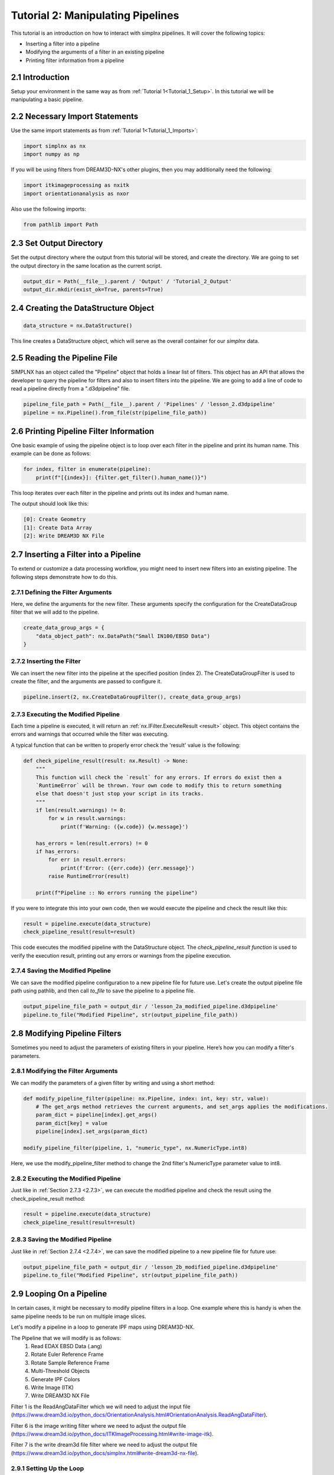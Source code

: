 .. _Tutorial_2:

==================================
Tutorial 2: Manipulating Pipelines
==================================

This tutorial is an introduction on how to interact with simplnx pipelines. It will cover the following topics:

- Inserting a filter into a pipeline
- Modifying the arguments of a filter in an existing pipeline
- Printing filter information from a pipeline

###################################
2.1 Introduction
###################################

Setup your environment in the same way as from :ref:`Tutorial 1<Tutorial_1_Setup>`. In this tutorial we will be manipulating a basic pipeline.

###################################
2.2 Necessary Import Statements
###################################

Use the same import statements as from :ref:`Tutorial 1<Tutorial_1_Imports>`:

.. code:: python

    import simplnx as nx
    import numpy as np

If you will be using filters from DREAM3D-NX's other plugins, then you may additionally need the following:

.. code:: python

    import itkimageprocessing as nxitk
    import orientationanalysis as nxor

Also use the following imports:

.. code:: python

    from pathlib import Path

###################################
2.3 Set Output Directory
###################################

Set the output directory where the output from this tutorial will be stored, and create the directory.  We are going to set the output directory in the same location as the current script.

.. code:: python

    output_dir = Path(__file__).parent / 'Output' / 'Tutorial_2_Output'
    output_dir.mkdir(exist_ok=True, parents=True)

#####################################
2.4 Creating the DataStructure Object
#####################################

.. code:: python

    data_structure = nx.DataStructure()

This line creates a DataStructure object, which will serve as the overall container for our `simplnx` data.

#############################
2.5 Reading the Pipeline File
#############################

SIMPLNX has an object called the "Pipeline" object that holds a linear list of filters. This object
has an API that allows the developer to query the pipeline for filters and also to insert filters
into the pipeline. We are going to add a line of code to read a pipeline directly from a ".d3dpipeline" file.

.. code:: python

    pipeline_file_path = Path(__file__).parent / 'Pipelines' / 'lesson_2.d3dpipeline'
    pipeline = nx.Pipeline().from_file(str(pipeline_file_path))

########################################
2.6 Printing Pipeline Filter Information
########################################

One basic example of using the pipeline object is to loop over each filter in the pipeline and print its human name. This example can  
be done as follows:

.. code:: python

    for index, filter in enumerate(pipeline):
        print(f"[{index}]: {filter.get_filter().human_name()}")

This loop iterates over each filter in the pipeline and prints out its index and human name.

The output should look like this:

.. code:: text

    [0]: Create Geometry
    [1]: Create Data Array
    [2]: Write DREAM3D NX File

######################################
2.7 Inserting a Filter into a Pipeline
######################################

To extend or customize a data processing workflow, you might need to insert new filters into an existing pipeline. The following steps demonstrate how to do this.

***********************************
2.7.1 Defining the Filter Arguments
***********************************

Here, we define the arguments for the new filter. These arguments specify the configuration for the CreateDataGroup filter that we will add to the pipeline.

.. code:: python

    create_data_group_args = {
        "data_object_path": nx.DataPath("Small IN100/EBSD Data")
    }

**************************
2.7.2 Inserting the Filter
**************************

We can insert the new filter into the pipeline at the specified position (index 2). The CreateDataGroupFilter is used to create the filter, and the arguments are passed to configure it.

.. code:: python

    pipeline.insert(2, nx.CreateDataGroupFilter(), create_data_group_args)

.. _2.7.3:

*************************************
2.7.3 Executing the Modified Pipeline
*************************************

Each time a pipeline is executed, it will return an :ref:`nx.IFilter.ExecuteResult <result>` object. This 
object contains the errors and warnings that occurred while the filter was executing.

A typical function that can be written to properly error check the 'result' value is the following:

.. code:: python

    def check_pipeline_result(result: nx.Result) -> None:
        """
        This function will check the `result` for any errors. If errors do exist then a 
        `RuntimeError` will be thrown. Your own code to modify this to return something
        else that doesn't just stop your script in its tracks.
        """
        if len(result.warnings) != 0:
            for w in result.warnings:
                print(f'Warning: ({w.code}) {w.message}')
        
        has_errors = len(result.errors) != 0 
        if has_errors:
            for err in result.errors:
                print(f'Error: ({err.code}) {err.message}')
            raise RuntimeError(result)
        
        print(f"Pipeline :: No errors running the pipeline")

If you were to integrate this into your own code, then we would execute the pipeline and check the result like this:

.. code:: python

    result = pipeline.execute(data_structure)
    check_pipeline_result(result=result)

This code executes the modified pipeline with the DataStructure object. The `check_pipeline_result function` is used to verify the execution result, printing out any errors or warnings from the pipeline execution.

.. _2.7.4:

**********************************
2.7.4 Saving the Modified Pipeline
**********************************

We can save the modified pipeline configuration to a new pipeline file for future use.
Let's create the output pipeline file path using pathlib, and then call `to_file` to save the pipeline to a pipeline file.

.. code:: python

    output_pipeline_file_path = output_dir / 'lesson_2a_modified_pipeline.d3dpipeline'
    pipeline.to_file("Modified Pipeline", str(output_pipeline_file_path))

##############################
2.8 Modifying Pipeline Filters
##############################

Sometimes you need to adjust the parameters of existing filters in your pipeline. Here’s how you can modify a filter's parameters.

.. _2.8.1:

************************************
2.8.1 Modifying the Filter Arguments
************************************

We can modify the parameters of a given filter by writing and using a short method:

.. code:: python

    def modify_pipeline_filter(pipeline: nx.Pipeline, index: int, key: str, value):
        # The get_args method retrieves the current arguments, and set_args applies the modifications.
        param_dict = pipeline[index].get_args()
        param_dict[key] = value
        pipeline[index].set_args(param_dict)
    
    modify_pipeline_filter(pipeline, 1, "numeric_type", nx.NumericType.int8)

Here, we use the modify_pipeline_filter method to change the 2nd filter's NumericType parameter value to int8.

*************************************
2.8.2 Executing the Modified Pipeline
*************************************

Just like in :ref:`Section 2.7.3 <2.7.3>`, we can execute the modified pipeline and check the result using the check_pipeline_result method:

.. code:: python

    result = pipeline.execute(data_structure)
    check_pipeline_result(result=result)

**********************************
2.8.3 Saving the Modified Pipeline
**********************************

Just like in :ref:`Section 2.7.4 <2.7.4>`, we can save the modified pipeline to a new pipeline file for future use:

.. code:: python

    output_pipeline_file_path = output_dir / 'lesson_2b_modified_pipeline.d3dpipeline'
    pipeline.to_file("Modified Pipeline", str(output_pipeline_file_path))

#########################
2.9 Looping On a Pipeline
#########################

In certain cases, it might be necessary to modify pipeline filters in a loop.  One example where this is handy is when the same pipeline needs to be run on multiple image slices.

Let's modify a pipeline in a loop to generate IPF maps using DREAM3D-NX.

The Pipeline that we will modify is as follows:
    1. Read EDAX EBSD Data (.ang)
    2. Rotate Euler Reference Frame
    3. Rotate Sample Reference Frame
    4. Multi-Threshold Objects
    5. Generate IPF Colors
    6. Write Image (ITK)
    7. Write DREAM3D NX File

Filter 1 is the ReadAngDataFilter which we will need to adjust the input file (https://www.dream3d.io/python_docs/OrientationAnalysis.html#OrientationAnalysis.ReadAngDataFilter).

Filter 6 is the image writing filter where we need to adjust the output file (https://www.dream3d.io/python_docs/ITKImageProcessing.html#write-image-itk).

Filter 7 is the write dream3d file filter where we need to adjust the output file (https://www.dream3d.io/python_docs/simplnx.html#write-dream3d-nx-file).

*************************
2.9.1 Setting Up the Loop
*************************

The `check_pipeline_result` method from :ref:`Section 2.7.3 <2.7.3>` and the `modify_pipeline_filter` method from :ref:`Section 2.8.1 <2.8.1>` can be used inside a loop to update file paths for the 1st, 6th, and 7th filters.  The pipeline can be executed and saved (and the execution result checked) at the end of each iteration of the loop.

.. code:: python

    # Loop over the EBSD pipeline
    edax_ipf_colors_output_dir = output_dir / 'Edax_IPF_Colors'
    edax_ipf_colors_output_dir.mkdir(exist_ok=True, parents=True)
    for i in range(1, 6):
        # Create the data structure
        data_structure = nx.DataStructure()

        # Read the pipeline file
        pipeline_file_path = Path(__file__).parent / 'Pipelines' / 'lesson_2_ebsd.d3dpipeline'
        pipeline = nx.Pipeline().from_file(str(pipeline_file_path))

        # Modify file paths for the 1st, 6th, and 7th filters
        modify_pipeline_filter(pipeline, 0, "input_file", str(Path(__file__).parent / 'Data' / 'Small_IN100' / f'Slice_{i}.ang'))
        modify_pipeline_filter(pipeline, 5, "file_name", str(edax_ipf_colors_output_dir / f'Small_IN100_Slice_{i}.png'))
        modify_pipeline_filter(pipeline, 6, "export_file_path", str(edax_ipf_colors_output_dir.parent / f'Small_IN100_Slice_{i}.dream3d'))

        # Execute the modified pipeline
        result = pipeline.execute(data_structure)
        check_pipeline_result(result=result)

        # Output the modified pipeline
        output_pipeline_file_path = edax_ipf_colors_output_dir / f'Small_IN100_Slice_{i}.d3dpipeline'
        pipeline.to_file(f"Small_IN100_Slice_{i}", str(output_pipeline_file_path))

The code above will generate IPF maps for SmallIN100 slices 1-6.

##################
2.10 Full Examples
##################

Full examples of the concepts in this tutorial are located at:

https://github.com/BlueQuartzSoftware/NXWorkshop/blob/develop/PythonTutorial/tutorial_2a.py
https://github.com/BlueQuartzSoftware/NXWorkshop/blob/develop/PythonTutorial/tutorial_2b.py
https://github.com/BlueQuartzSoftware/NXWorkshop/blob/develop/PythonTutorial/tutorial_2c.py